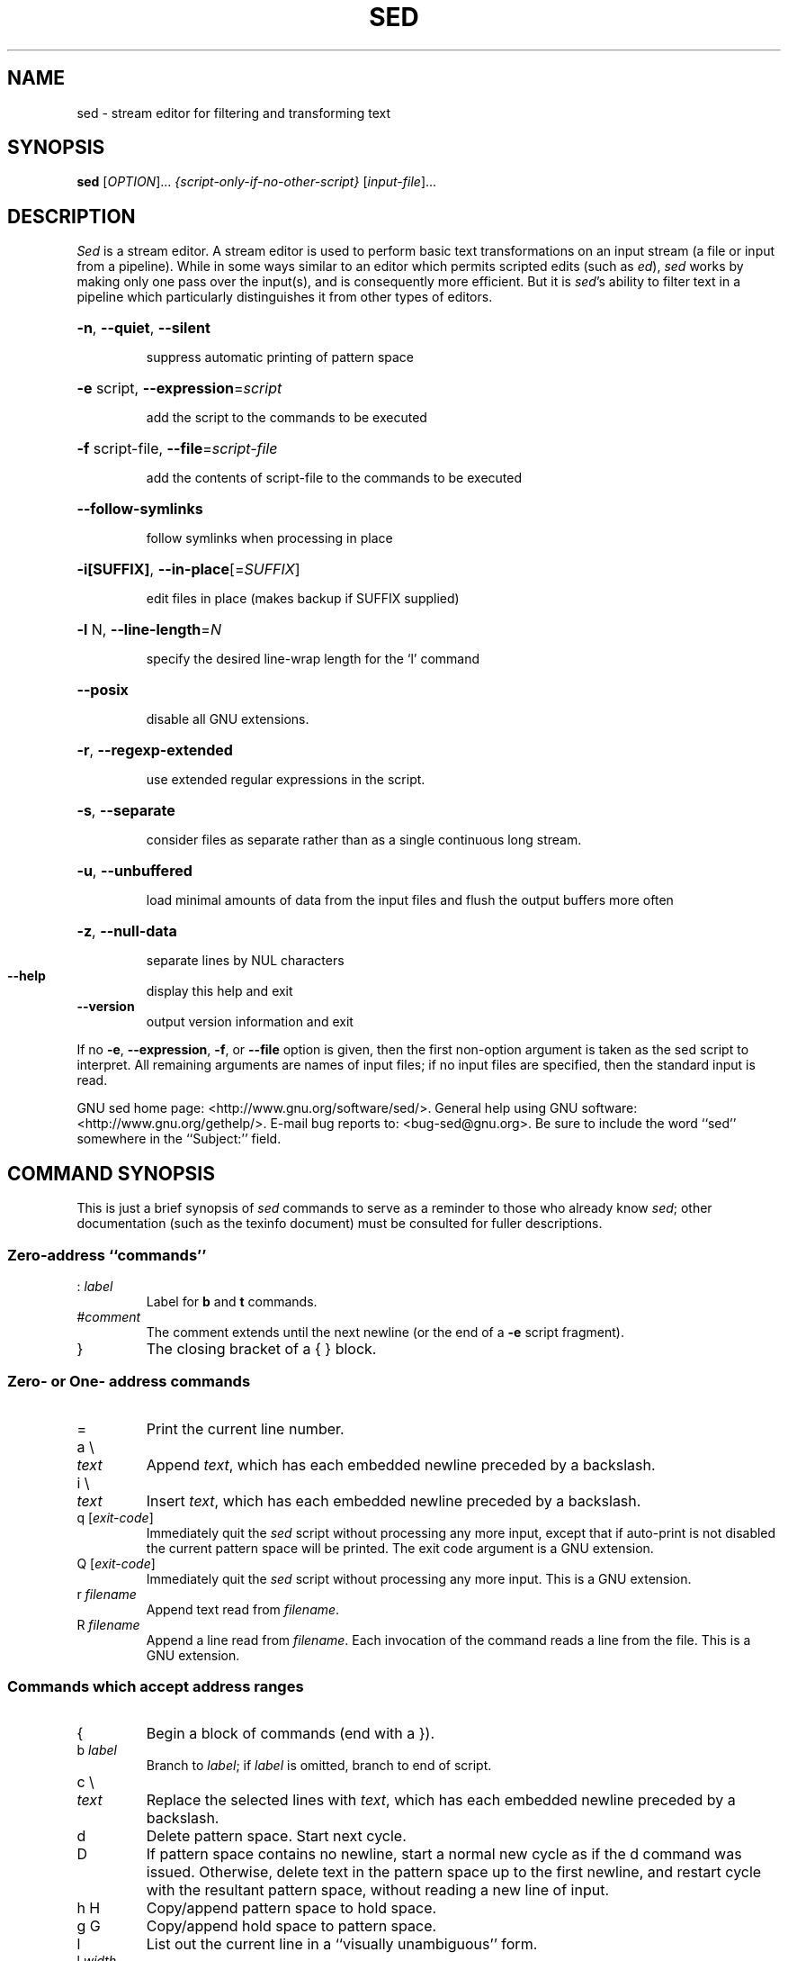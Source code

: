 .\" DO NOT MODIFY THIS FILE!  It was generated by help2man 1.28.
.TH SED "1" "December 2012" "sed 4.2.1" "User Commands"
.SH NAME
sed \- stream editor for filtering and transforming text
.SH SYNOPSIS
.B sed
[\fIOPTION\fR]... \fI{script-only-if-no-other-script} \fR[\fIinput-file\fR]...
.SH DESCRIPTION
.ds sd \fIsed\fP
.ds Sd \fISed\fP
\*(Sd is a stream editor.
A stream editor is used to perform basic text
transformations on an input stream
(a file or input from a pipeline).
While in some ways similar to an editor which
permits scripted edits (such as \fIed\fP),
\*(sd works by making only one pass over the
input(s), and is consequently more efficient.
But it is \*(sd's ability to filter text in a pipeline
which particularly distinguishes it from other types of
editors.
.HP
\fB\-n\fR, \fB\-\-quiet\fR, \fB\-\-silent\fR
.IP
suppress automatic printing of pattern space
.HP
\fB\-e\fR script, \fB\-\-expression\fR=\fIscript\fR
.IP
add the script to the commands to be executed
.HP
\fB\-f\fR script-file, \fB\-\-file\fR=\fIscript\-file\fR
.IP
add the contents of script-file to the commands to be executed
.HP
\fB\-\-follow\-symlinks\fR
.IP
follow symlinks when processing in place
.HP
\fB\-i[SUFFIX]\fR, \fB\-\-in\-place\fR[=\fISUFFIX\fR]
.IP
edit files in place (makes backup if SUFFIX supplied)
.HP
\fB\-l\fR N, \fB\-\-line\-length\fR=\fIN\fR
.IP
specify the desired line-wrap length for the `l' command
.HP
\fB\-\-posix\fR
.IP
disable all GNU extensions.
.HP
\fB\-r\fR, \fB\-\-regexp\-extended\fR
.IP
use extended regular expressions in the script.
.HP
\fB\-s\fR, \fB\-\-separate\fR
.IP
consider files as separate rather than as a single continuous
long stream.
.HP
\fB\-u\fR, \fB\-\-unbuffered\fR
.IP
load minimal amounts of data from the input files and flush
the output buffers more often
.HP
\fB\-z\fR, \fB\-\-null\-data\fR
.IP
separate lines by NUL characters
.TP
\fB\-\-help\fR
display this help and exit
.TP
\fB\-\-version\fR
output version information and exit
.PP
If no \fB\-e\fR, \fB\-\-expression\fR, \fB\-f\fR, or \fB\-\-file\fR option is given, then the first
non-option argument is taken as the sed script to interpret.  All
remaining arguments are names of input files; if no input files are
specified, then the standard input is read.
.PP
GNU sed home page: <http://www.gnu.org/software/sed/>.
General help using GNU software: <http://www.gnu.org/gethelp/>.
E-mail bug reports to: <bug-sed@gnu.org>.
Be sure to include the word ``sed'' somewhere in the ``Subject:'' field.
.SH "COMMAND SYNOPSIS"
This is just a brief synopsis of \*(sd commands to serve as
a reminder to those who already know \*(sd;
other documentation (such as the texinfo document)
must be consulted for fuller descriptions.
.SS
Zero-address ``commands''
.TP
.RI :\  label
Label for
.B b
and
.B t
commands.
.TP
.RI # comment
The comment extends until the next newline (or the end of a
.B -e
script fragment).
.TP
}
The closing bracket of a { } block.
.SS
Zero- or One- address commands
.TP
=
Print the current line number.
.TP
a \e
.TP
.I text
Append
.IR text ,
which has each embedded newline preceded by a backslash.
.TP
i \e
.TP
.I text
Insert
.IR text ,
which has each embedded newline preceded by a backslash.
.TP
q [\fIexit-code\fR]
Immediately quit the \*(sd script without processing
any more input, except that if auto-print is not disabled
the current pattern space will be printed.  The exit code
argument is a GNU extension.
.TP
Q [\fIexit-code\fR]
Immediately quit the \*(sd script without processing
any more input.  This is a GNU extension.
.TP
.RI r\  filename
Append text read from
.IR filename .
.TP
.RI R\  filename
Append a line read from
.IR filename .
Each invocation of the command reads a line from the file.
This is a GNU extension.
.SS
Commands which accept address ranges
.TP
{
Begin a block of commands (end with a }).
.TP
.RI b\  label
Branch to
.IR label ;
if
.I label
is omitted, branch to end of script.
.TP
c \e
.TP
.I text
Replace the selected lines with
.IR text ,
which has each embedded newline preceded by a backslash.
.TP
d
Delete pattern space.
Start next cycle.
.TP
D
If pattern space contains no newline, start a normal new cycle as if
the d command was issued.  Otherwise, delete text in the pattern
space up to the first newline, and restart cycle with the resultant
pattern space, without reading a new line of input.
.TP
h H
Copy/append pattern space to hold space.
.TP
g G
Copy/append hold space to pattern space.
.TP
l
List out the current line in a ``visually unambiguous'' form.
.TP
.RI l\  width
List out the current line in a ``visually unambiguous'' form,
breaking it at
.I width
characters.  This is a GNU extension.
.TP
n N
Read/append the next line of input into the pattern space.
.TP
p
Print the current pattern space.
.TP
P
Print up to the first embedded newline of the current pattern space.
.TP
.RI s/ regexp / replacement /
Attempt to match
.I regexp
against the pattern space.
If successful, replace that portion matched
with
.IR replacement .
The
.I replacement
may contain the special character
.B &
to refer to that portion of the pattern space which matched,
and the special escapes \e1 through \e9 to refer to the
corresponding matching sub-expressions in the
.IR regexp .
.TP
.RI t\  label
If a s/// has done a successful substitution since the
last input line was read and since the last t or T
command, then branch to
.IR label ;
if
.I label
is omitted, branch to end of script.
.TP
.RI T\  label
If no s/// has done a successful substitution since the
last input line was read and since the last t or T
command, then branch to
.IR label ;
if
.I label
is omitted, branch to end of script.  This is a GNU
extension.
.TP
.RI w\  filename
Write the current pattern space to
.IR filename .
.TP
.RI W\  filename
Write the first line of the current pattern space to
.IR filename .
This is a GNU extension.
.TP
x
Exchange the contents of the hold and pattern spaces.
.TP
.RI y/ source / dest /
Transliterate the characters in the pattern space which appear in
.I source
to the corresponding character in
.IR dest .
.SH
Addresses
\*(Sd commands can be given with no addresses, in which
case the command will be executed for all input lines;
with one address, in which case the command will only be executed
for input lines which match that address; or with two
addresses, in which case the command will be executed
for all input lines which match the inclusive range of
lines starting from the first address and continuing to
the second address.
Three things to note about address ranges:
the syntax is
.IR addr1 , addr2
(i.e., the addresses are separated by a comma);
the line which
.I addr1
matched will always be accepted,
even if
.I addr2
selects an earlier line;
and if
.I addr2
is a
.IR regexp ,
it will not be tested against the line that
.I addr1
matched.
.PP
After the address (or address-range),
and before the command, a
.B !
may be inserted,
which specifies that the command shall only be
executed if the address (or address-range) does
.B not
match.
.PP
The following address types are supported:
.TP
.I number
Match only the specified line
.IR number
(which increments cumulatively across files, unless the
.B -s
option is specified on the command line).
.TP
.IR first ~ step
Match every
.IR step 'th
line starting with line
.IR first .
For example, ``sed -n 1~2p'' will print all the odd-numbered lines in
the input stream, and the address 2~5 will match every fifth line,
starting with the second.
.I first
can be zero; in this case, \*(sd operates as if it were equal to
.IR step .
(This is an extension.)
.TP
$
Match the last line.
.TP
.RI / regexp /
Match lines matching the regular expression
.IR regexp .
.TP
.BI \fR\e\fPc regexp c
Match lines matching the regular expression
.IR regexp .
The
.B c
may be any character.
.PP
GNU \*(sd also supports some special 2-address forms:
.TP
.RI 0, addr2
Start out in "matched first address" state, until
.I addr2
is found.
This is similar to
.RI 1, addr2 ,
except that if
.I addr2
matches the very first line of input the
.RI 0, addr2
form will be at the end of its range, whereas the
.RI 1, addr2
form will still be at the beginning of its range.
This works only when
.I addr2
is a regular expression.
.TP
.IR addr1 ,+ N
Will match
.I addr1
and the
.I N
lines following
.IR addr1 .
.TP
.IR addr1 ,~ N
Will match
.I addr1
and the lines following
.I addr1
until the next line whose input line number is a multiple of
.IR N .
.SH "REGULAR EXPRESSIONS"
POSIX.2 BREs
.I should
be supported, but they aren't completely because of performance
problems.
The
.B \en
sequence in a regular expression matches the newline character,
and similarly for
.BR \ea ,
.BR \et ,
and other sequences.
.SH BUGS
.PP
E-mail bug reports to
.BR bug-sed@gnu.org .
Also, please include the output of ``sed --version'' in the body
of your report if at all possible.
.SH AUTHOR
Written by Jay Fenlason, Tom Lord, Ken Pizzini,
and Paolo Bonzini.
GNU sed home page: <http://www.gnu.org/software/sed/>.
General help using GNU software: <http://www.gnu.org/gethelp/>.
E-mail bug reports to: <bug-sed@gnu.org>.
Be sure to include the word ``sed'' somewhere in the ``Subject:'' field.
.SH COPYRIGHT
Copyright \(co 2012 Free Software Foundation, Inc.
License GPLv3+: GNU GPL version 3 or later <http://gnu.org/licenses/gpl.html>.
.br
This is free software: you are free to change and redistribute it.
There is NO WARRANTY, to the extent permitted by law.
.SH "SEE ALSO"
.BR awk (1),
.BR ed (1),
.BR grep (1),
.BR tr (1),
.BR perlre (1),
sed.info,
any of various books on \*(sd,
.na
the \*(sd FAQ (http://sed.sf.net/grabbag/tutorials/sedfaq.txt),
http://sed.sf.net/grabbag/.
.PP
The full documentation for
.B sed
is maintained as a Texinfo manual.  If the
.B info
and
.B sed
programs are properly installed at your site, the command
.IP
.B info sed
.PP
should give you access to the complete manual.
